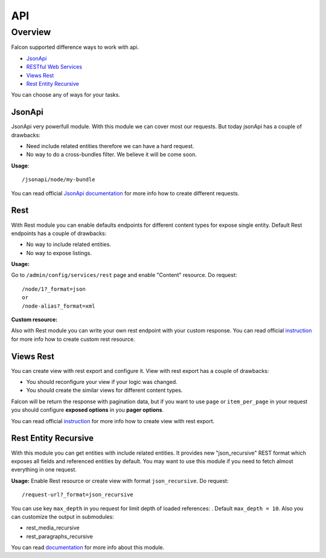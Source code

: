 API
=======

Overview
--------

Falcon supported difference ways to work with api.

- `JsonApi <https://www.drupal.org/project/jsonapi>`_
- `RESTful Web Services <https://www.drupal.org/docs/8/core/modules/rest>`_
- `Views Rest <https://www.drupal.org/docs/8/core/modules/rest/get-on-views-generated-lists>`_
- `Rest Entity Recursive <https://www.drupal.org/project/rest_entity_recursive>`_

You can choose any of ways for your tasks.

JsonApi
~~~~~~~

JsonApi very powerfull module. With this module we can cover most our requests.
But today jsonApi has a couple of drawbacks:

- Need include related entities therefore we can have a hard request.
- No way to do a cross-bundles filter. We believe it will be come soon.

**Usage**::

    /jsonapi/node/my-bundle

You can read official `JsonApi documentation <https://www.drupal.org/docs/8/modules/jsonapi/jsonapi>`_ for more info how to create different requests.

Rest
~~~~

With Rest module you can enable defaults endpoints for different content types for expose single entity.
Default Rest endpoints has a couple of drawbacks:

- No way to include related entities.
- No way to expose listings.

**Usage:**

Go to ``/admin/config/services/rest`` page and enable "Content" resource. Do request::

    /node/1?_format=json
    or
    /node-alias?_format=xml


**Custom resource:**

Also with Rest module you can write your own rest endpoint with your custom response.
You can read official `instruction <https://www.drupal.org/docs/8/api/restful-web-services-api/custom-rest-resources>`_ for more info how to create custom rest resource.

Views Rest
~~~~~~~~~~

You can create view with rest export and configure it.
View with rest export has a couple of drawbacks:

- You should reconfigure your view if your logic was changed.
- You should create the similar views for different content types.

Falcon will be return the response with pagination data, but if you want to use ``page`` or ``item_per_page`` in your request you should configure **exposed options** in you **pager options**.

You can read official `instruction <https://www.drupal.org/docs/8/core/modules/rest/get-on-views-generated-lists>`_ for more info how to create view with rest export.

Rest Entity Recursive
~~~~~~~~~~~~~~~~~~~~~

With this module you can get entities with include related entities.
It provides new "json_recursive" REST format which exposes all fields and referenced entities by default. You may want to use this module if you need to fetch almost everything in one request.

**Usage:**
Enable Rest resource or create view with format ``json_recursive``. Do request::

    /request-url?_format=json_recursive

You can use key ``max_depth`` in you request for limit depth of loaded references: . Default ``max_depth = 10``.
Also you can customize the output in submodules:

- rest_media_recursive
- rest_paragraphs_recursive

You can read `documentation <https://www.drupal.org/project/rest_entity_recursive>`_ for more info about this module.
